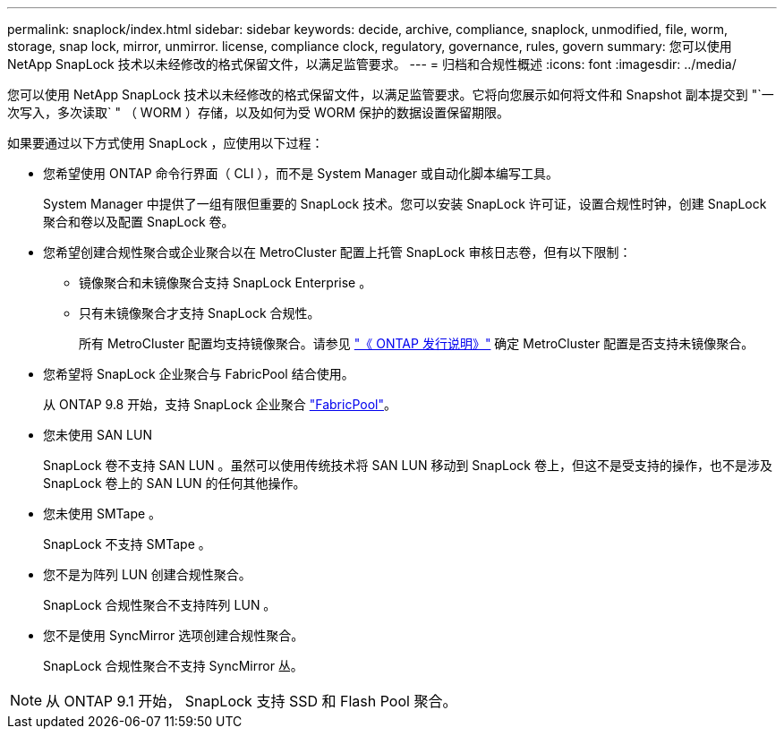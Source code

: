 ---
permalink: snaplock/index.html 
sidebar: sidebar 
keywords: decide, archive, compliance, snaplock, unmodified, file, worm, storage, snap lock, mirror, unmirror. license, compliance clock, regulatory, governance, rules, govern 
summary: 您可以使用 NetApp SnapLock 技术以未经修改的格式保留文件，以满足监管要求。 
---
= 归档和合规性概述
:icons: font
:imagesdir: ../media/


[role="lead"]
您可以使用 NetApp SnapLock 技术以未经修改的格式保留文件，以满足监管要求。它将向您展示如何将文件和 Snapshot 副本提交到 "`一次写入，多次读取` " （ WORM ）存储，以及如何为受 WORM 保护的数据设置保留期限。

如果要通过以下方式使用 SnapLock ，应使用以下过程：

* 您希望使用 ONTAP 命令行界面（ CLI ），而不是 System Manager 或自动化脚本编写工具。
+
System Manager 中提供了一组有限但重要的 SnapLock 技术。您可以安装 SnapLock 许可证，设置合规性时钟，创建 SnapLock 聚合和卷以及配置 SnapLock 卷。

* 您希望创建合规性聚合或企业聚合以在 MetroCluster 配置上托管 SnapLock 审核日志卷，但有以下限制：
+
** 镜像聚合和未镜像聚合支持 SnapLock Enterprise 。
** 只有未镜像聚合才支持 SnapLock 合规性。
+
所有 MetroCluster 配置均支持镜像聚合。请参见 link:https://library.netapp.com/ecm/ecm_download_file/ECMLP2492508["《 ONTAP 发行说明》"] 确定 MetroCluster 配置是否支持未镜像聚合。



* 您希望将 SnapLock 企业聚合与 FabricPool 结合使用。
+
从 ONTAP 9.8 开始，支持 SnapLock 企业聚合 link:https://docs.netapp.com/us-en/ontap/fabricpool/index.html["FabricPool"]。

* 您未使用 SAN LUN
+
SnapLock 卷不支持 SAN LUN 。虽然可以使用传统技术将 SAN LUN 移动到 SnapLock 卷上，但这不是受支持的操作，也不是涉及 SnapLock 卷上的 SAN LUN 的任何其他操作。

* 您未使用 SMTape 。
+
SnapLock 不支持 SMTape 。

* 您不是为阵列 LUN 创建合规性聚合。
+
SnapLock 合规性聚合不支持阵列 LUN 。

* 您不是使用 SyncMirror 选项创建合规性聚合。
+
SnapLock 合规性聚合不支持 SyncMirror 丛。



[NOTE]
====
从 ONTAP 9.1 开始， SnapLock 支持 SSD 和 Flash Pool 聚合。

====